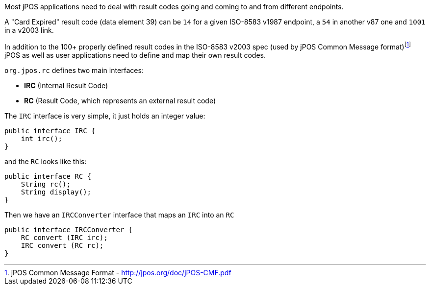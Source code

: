 Most jPOS applications need to deal with result codes going and coming
to and from different endpoints.

A "Card Expired" result code (data element 39) can be `14` for a given
ISO-8583 v1987 endpoint, a `54` in another v87 one and `1001` in a
v2003 link.

In addition to the 100+ properly defined result codes in the ISO-8583
v2003 spec (used by jPOS Common Message format)footnote:[jPOS Common Message Format - http://jpos.org/doc/jPOS-CMF.pdf]
jPOS as well as user applications need to define and map their own result codes.

`org.jpos.rc` defines two main interfaces:

- *IRC* (Internal Result Code)
- *RC* (Result Code, which represents an external result code)

The `IRC` interface is very simple, it just holds an integer value:

[source,java]
-------------
public interface IRC {
    int irc();
}
-------------

and the `RC` looks like this:

[source,java]
-------------
public interface RC {
    String rc();
    String display();
}
-------------

Then we have an `IRCConverter` interface that maps an `IRC` into an `RC`

[source,java]
-------------
public interface IRCConverter {
    RC convert (IRC irc);
    IRC convert (RC rc);
}
-------------


